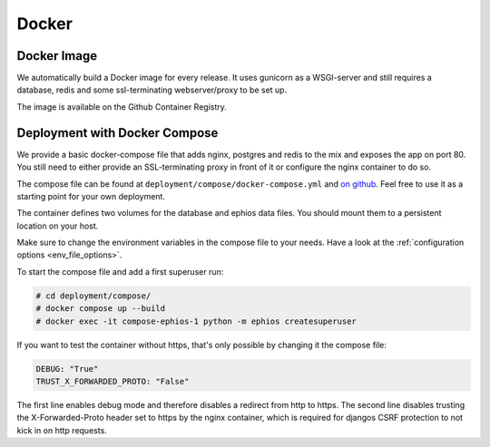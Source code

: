 Docker
======

Docker Image
------------

We automatically build a Docker image for every release.
It uses gunicorn as a WSGI-server and still requires a
database, redis and some ssl-terminating webserver/proxy
to be set up.

The image is available on the Github Container Registry.

Deployment with Docker Compose
------------------------------

We provide a basic docker-compose file that adds
nginx, postgres and redis to the mix and exposes
the app on port 80. You still need to either provide
an SSL-terminating proxy in front of it or
configure the nginx container to do so.

The compose file can be found at
``deployment/compose/docker-compose.yml`` and
`on github <https://github.com/ephios-dev/ephios/blob/main/deployment/compose/docker-compose.yml>`_.
Feel free to use it as a starting point for your own deployment.

The container defines two volumes for the database and
ephios data files. You should mount them to a persistent
location on your host.

Make sure to change the environment variables in the
compose file to your needs. Have a look at
the :ref:`configuration options <env_file_options>`.

To start the compose file and add a first superuser run:

.. code-block:: console

    # cd deployment/compose/
    # docker compose up --build
    # docker exec -it compose-ephios-1 python -m ephios createsuperuser

If you want to test the container without https, that's
only possible by changing it the compose file:

.. code-block:: yaml

   DEBUG: "True"
   TRUST_X_FORWARDED_PROTO: "False"

The first line enables debug mode and therefore disables a redirect from http to https.
The second line disables trusting the X-Forwarded-Proto header set to https by the nginx
container, which is required for djangos CSRF protection to not kick in on http requests.